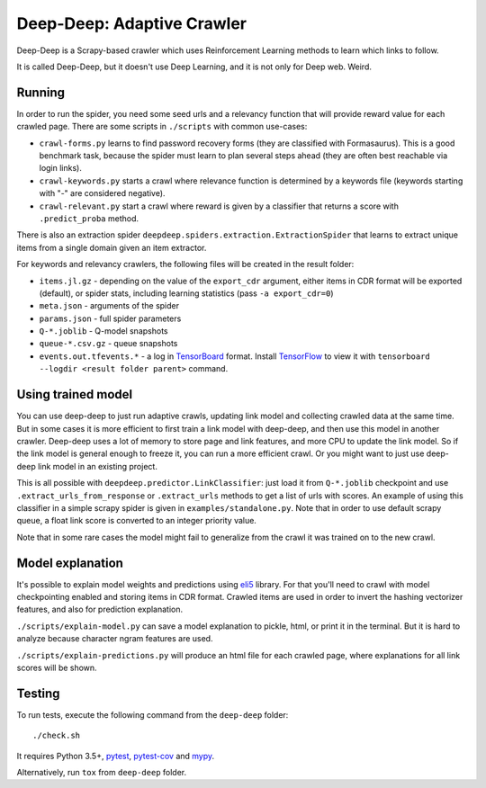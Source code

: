 Deep-Deep: Adaptive Crawler
===========================

.. image:: https://travis-ci.org/TeamHG-Memex/deep-deep.svg?branch=master
   :target: http://travis-ci.org/TeamHG-Memex/deep-deep
   :alt: Build Status

.. image:: http://codecov.io/github/TeamHG-Memex/deep-deep/coverage.svg?branch=master
   :target: http://codecov.io/github/TeamHG-Memex/deep-deep?branch=master
   :alt: Code Coverage


Deep-Deep is a Scrapy-based crawler which uses Reinforcement Learning methods
to learn which links to follow.

It is called Deep-Deep, but it doesn't use Deep Learning, and it is not only
for Deep web. Weird.


Running
-------

In order to run the spider, you need some seed urls and a relevancy function
that will provide reward value for each crawled page. There are some scripts
in ``./scripts`` with common use-cases:

* ``crawl-forms.py`` learns to find password recovery forms (they are classified
  with Formasaurus). This is a good benchmark task, because the spider must learn
  to plan several steps ahead (they are often best reachable via login links).
* ``crawl-keywords.py`` starts a crawl where relevance function is determined
  by a keywords file (keywords starting with "-" are considered negative).
* ``crawl-relevant.py`` start a crawl where reward is given by a
  classifier that returns a score with ``.predict_proba`` method.

There is also an extraction spider
``deepdeep.spiders.extraction.ExtractionSpider`` that learns to extract unique
items from a single domain given an item extractor.

For keywords and relevancy crawlers, the following files will be created
in the result folder:

* ``items.jl.gz`` - depending on the value of the ``export_cdr`` argument,
  either items in CDR format will be exported (default),
  or spider stats, including learning statistics (pass ``-a export_cdr=0``)
* ``meta.json`` - arguments of the spider
* ``params.json`` - full spider parameters
* ``Q-*.joblib`` - Q-model snapshots
* ``queue-*.csv.gz`` - queue snapshots
* ``events.out.tfevents.*`` - a log in TensorBoard_ format. Install
  TensorFlow_ to view it with ``tensorboard --logdir <result folder parent>``
  command.


Using trained model
-------------------

You can use deep-deep to just run adaptive crawls, updating link model and
collecting crawled data at the same time. But in some cases it is more
efficient to first train a link model with deep-deep, and then use this model
in another crawler. Deep-deep uses a lot
of memory to store page and link features, and more CPU to update the link
model. So if the link model is general enough to freeze it, you can run
a more efficient crawl. Or you might want to just use deep-deep link model
in an existing project.

This is all possible with ``deepdeep.predictor.LinkClassifier``: just load
it from ``Q-*.joblib`` checkpoint and use ``.extract_urls_from_response``
or ``.extract_urls`` methods to get a list of urls with scores.
An example of using this classifier in a simple scrapy spider is given in
``examples/standalone.py``. Note that in order to use default scrapy
queue, a float link score is converted to an integer priority value.

Note that in some rare cases the model might fail to generalize from
the crawl it was trained on to the new crawl.


Model explanation
-----------------

It's possible to explain model weights and predictions using eli5_ library.
For that you'll need to crawl with model checkpointing enabled and
storing items in CDR format. Crawled items are used in order to invert the
hashing vectorizer features, and also for prediction explanation.

``./scripts/explain-model.py`` can save a model explanation to pickle, html,
or print it in the terminal. But it is hard to analyze because character
ngram features are used.

``./scripts/explain-predictions.py`` will produce an html file for each
crawled page, where explanations for all link scores will be shown.


Testing
-------

To run tests, execute the following command from the ``deep-deep`` folder::

    ./check.sh

It requires Python 3.5+, pytest_, `pytest-cov`_ and `mypy`_.

Alternatively, run ``tox`` from ``deep-deep`` folder.


.. _eli5: http://eli5.readthedocs.io/
.. _pytest: http://pytest.org/latest/
.. _pytest-cov: https://pytest-cov.readthedocs.io/
.. _mypy: http://mypy-lang.org/
.. _TensorBoard: https://www.tensorflow.org/how_tos/summaries_and_tensorboard/
.. _TensorFlow: https://www.tensorflow.org/
